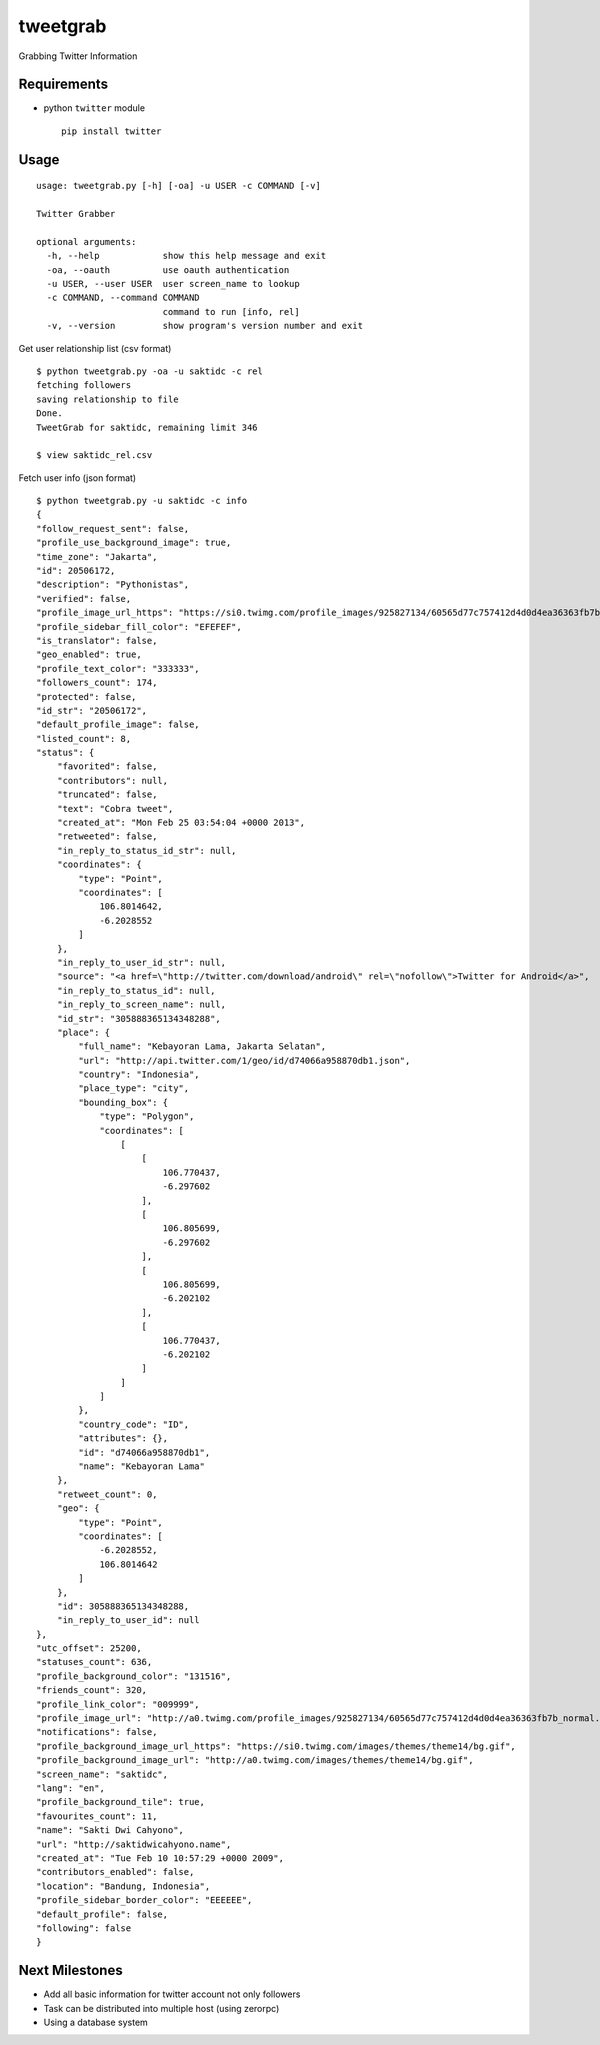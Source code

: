 tweetgrab
=========

Grabbing Twitter Information


Requirements
------------

- python ``twitter`` module
  ::

      pip install twitter



Usage
-----

::

    usage: tweetgrab.py [-h] [-oa] -u USER -c COMMAND [-v]

    Twitter Grabber

    optional arguments:
      -h, --help            show this help message and exit
      -oa, --oauth          use oauth authentication
      -u USER, --user USER  user screen_name to lookup
      -c COMMAND, --command COMMAND
                            command to run [info, rel]
      -v, --version         show program's version number and exit
    

Get user relationship list (csv format)

::

    $ python tweetgrab.py -oa -u saktidc -c rel
    fetching followers
    saving relationship to file
    Done.
    TweetGrab for saktidc, remaining limit 346

    $ view saktidc_rel.csv

Fetch user info (json format)

::

    $ python tweetgrab.py -u saktidc -c info
    {
    "follow_request_sent": false, 
    "profile_use_background_image": true, 
    "time_zone": "Jakarta", 
    "id": 20506172, 
    "description": "Pythonistas", 
    "verified": false, 
    "profile_image_url_https": "https://si0.twimg.com/profile_images/925827134/60565d77c757412d4d0d4ea36363fb7b_normal.jpeg", 
    "profile_sidebar_fill_color": "EFEFEF", 
    "is_translator": false, 
    "geo_enabled": true, 
    "profile_text_color": "333333", 
    "followers_count": 174, 
    "protected": false, 
    "id_str": "20506172", 
    "default_profile_image": false, 
    "listed_count": 8, 
    "status": {
        "favorited": false, 
        "contributors": null, 
        "truncated": false, 
        "text": "Cobra tweet", 
        "created_at": "Mon Feb 25 03:54:04 +0000 2013", 
        "retweeted": false, 
        "in_reply_to_status_id_str": null, 
        "coordinates": {
            "type": "Point", 
            "coordinates": [
                106.8014642, 
                -6.2028552
            ]
        }, 
        "in_reply_to_user_id_str": null, 
        "source": "<a href=\"http://twitter.com/download/android\" rel=\"nofollow\">Twitter for Android</a>", 
        "in_reply_to_status_id": null, 
        "in_reply_to_screen_name": null, 
        "id_str": "305888365134348288", 
        "place": {
            "full_name": "Kebayoran Lama, Jakarta Selatan", 
            "url": "http://api.twitter.com/1/geo/id/d74066a958870db1.json", 
            "country": "Indonesia", 
            "place_type": "city", 
            "bounding_box": {
                "type": "Polygon", 
                "coordinates": [
                    [
                        [
                            106.770437, 
                            -6.297602
                        ], 
                        [
                            106.805699, 
                            -6.297602
                        ], 
                        [
                            106.805699, 
                            -6.202102
                        ], 
                        [
                            106.770437, 
                            -6.202102
                        ]
                    ]
                ]
            }, 
            "country_code": "ID", 
            "attributes": {}, 
            "id": "d74066a958870db1", 
            "name": "Kebayoran Lama"
        }, 
        "retweet_count": 0, 
        "geo": {
            "type": "Point", 
            "coordinates": [
                -6.2028552, 
                106.8014642
            ]
        }, 
        "id": 305888365134348288, 
        "in_reply_to_user_id": null
    }, 
    "utc_offset": 25200, 
    "statuses_count": 636, 
    "profile_background_color": "131516", 
    "friends_count": 320, 
    "profile_link_color": "009999", 
    "profile_image_url": "http://a0.twimg.com/profile_images/925827134/60565d77c757412d4d0d4ea36363fb7b_normal.jpeg", 
    "notifications": false, 
    "profile_background_image_url_https": "https://si0.twimg.com/images/themes/theme14/bg.gif", 
    "profile_background_image_url": "http://a0.twimg.com/images/themes/theme14/bg.gif", 
    "screen_name": "saktidc", 
    "lang": "en", 
    "profile_background_tile": true, 
    "favourites_count": 11, 
    "name": "Sakti Dwi Cahyono", 
    "url": "http://saktidwicahyono.name", 
    "created_at": "Tue Feb 10 10:57:29 +0000 2009", 
    "contributors_enabled": false, 
    "location": "Bandung, Indonesia", 
    "profile_sidebar_border_color": "EEEEEE", 
    "default_profile": false, 
    "following": false
    }


Next Milestones
---------------

- Add all basic information for twitter account not only followers
- Task can be distributed into multiple host (using zerorpc)
- Using a database system
